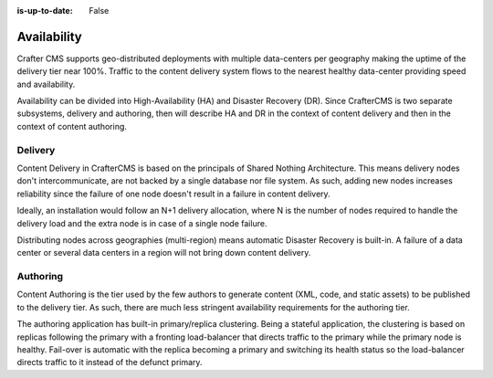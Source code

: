 :is-up-to-date: False

============
Availability
============

Crafter CMS supports geo-distributed deployments with multiple data-centers per geography making the uptime of
the delivery tier near 100%. Traffic to the content delivery system flows to the nearest healthy data-center providing
speed and availability.

Availability can be divided into High-Availability (HA) and Disaster Recovery (DR). Since CrafterCMS is two
separate subsystems, delivery and authoring, then will describe HA and DR in the context of content delivery
and then in the context of content authoring.

--------
Delivery
--------

Content Delivery in CrafterCMS is based on the principals of Shared Nothing Architecture. This means delivery nodes
don't intercommunicate, are not backed by a single database nor file system. As such, adding new nodes increases
reliability since the failure of one node doesn't result in a failure in content delivery.

Ideally, an installation would follow an N+1 delivery allocation, where N is the number of nodes required to handle
the delivery load and the extra node is in case of a single node failure.

Distributing nodes across geographies (multi-region) means automatic Disaster Recovery is built-in. A failure of
a data center or several data centers in a region will not bring down content delivery.

---------
Authoring
---------

Content Authoring is the tier used by the few authors to generate content (XML, code, and static assets) to be
published to the delivery tier. As such, there are much less stringent availability requirements for the authoring
tier.

The authoring application has built-in primary/replica clustering. Being a stateful application, the clustering
is based on replicas following the primary with a fronting load-balancer that directs traffic to the primary
while the primary node is healthy. Fail-over is automatic with the replica becoming a primary and switching its
health status so the load-balancer directs traffic to it instead of the defunct primary.

.. add a link to the studio clustering docs
